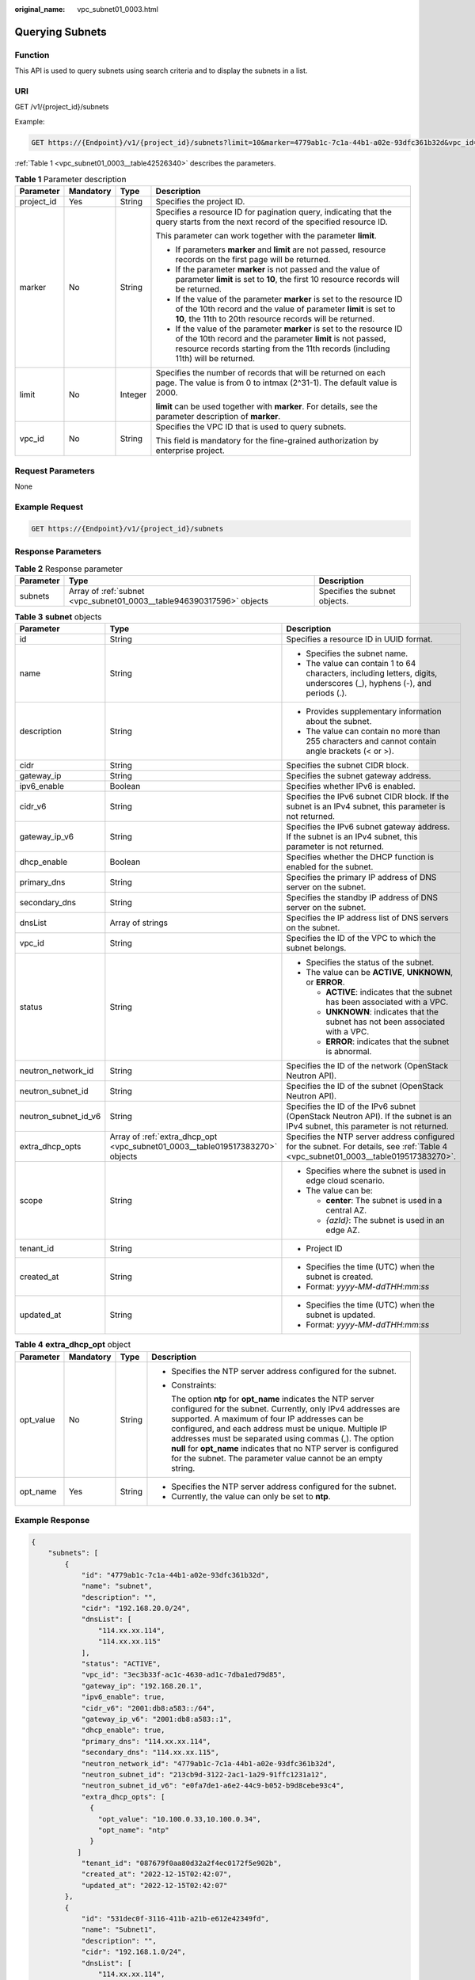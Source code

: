 :original_name: vpc_subnet01_0003.html

.. _vpc_subnet01_0003:

Querying Subnets
================

Function
--------

This API is used to query subnets using search criteria and to display the subnets in a list.

URI
---

GET /v1/{project_id}/subnets

Example:

.. code-block:: text

   GET https://{Endpoint}/v1/{project_id}/subnets?limit=10&marker=4779ab1c-7c1a-44b1-a02e-93dfc361b32d&vpc_id=3ec3b33f-ac1c-4630-ad1c-7dba1ed79d85

:ref:`Table 1 <vpc_subnet01_0003__table42526340>` describes the parameters.

.. _vpc_subnet01_0003__table42526340:

.. table:: **Table 1** Parameter description

   +-----------------+-----------------+-----------------+------------------------------------------------------------------------------------------------------------------------------------------------------------------------------------------------------------------------+
   | Parameter       | Mandatory       | Type            | Description                                                                                                                                                                                                            |
   +=================+=================+=================+========================================================================================================================================================================================================================+
   | project_id      | Yes             | String          | Specifies the project ID.                                                                                                                                                                                              |
   +-----------------+-----------------+-----------------+------------------------------------------------------------------------------------------------------------------------------------------------------------------------------------------------------------------------+
   | marker          | No              | String          | Specifies a resource ID for pagination query, indicating that the query starts from the next record of the specified resource ID.                                                                                      |
   |                 |                 |                 |                                                                                                                                                                                                                        |
   |                 |                 |                 | This parameter can work together with the parameter **limit**.                                                                                                                                                         |
   |                 |                 |                 |                                                                                                                                                                                                                        |
   |                 |                 |                 | -  If parameters **marker** and **limit** are not passed, resource records on the first page will be returned.                                                                                                         |
   |                 |                 |                 | -  If the parameter **marker** is not passed and the value of parameter **limit** is set to **10**, the first 10 resource records will be returned.                                                                    |
   |                 |                 |                 | -  If the value of the parameter **marker** is set to the resource ID of the 10th record and the value of parameter **limit** is set to **10**, the 11th to 20th resource records will be returned.                    |
   |                 |                 |                 | -  If the value of the parameter **marker** is set to the resource ID of the 10th record and the parameter **limit** is not passed, resource records starting from the 11th records (including 11th) will be returned. |
   +-----------------+-----------------+-----------------+------------------------------------------------------------------------------------------------------------------------------------------------------------------------------------------------------------------------+
   | limit           | No              | Integer         | Specifies the number of records that will be returned on each page. The value is from 0 to intmax (2^31-1). The default value is 2000.                                                                                 |
   |                 |                 |                 |                                                                                                                                                                                                                        |
   |                 |                 |                 | **limit** can be used together with **marker**. For details, see the parameter description of **marker**.                                                                                                              |
   +-----------------+-----------------+-----------------+------------------------------------------------------------------------------------------------------------------------------------------------------------------------------------------------------------------------+
   | vpc_id          | No              | String          | Specifies the VPC ID that is used to query subnets.                                                                                                                                                                    |
   |                 |                 |                 |                                                                                                                                                                                                                        |
   |                 |                 |                 | This field is mandatory for the fine-grained authorization by enterprise project.                                                                                                                                      |
   +-----------------+-----------------+-----------------+------------------------------------------------------------------------------------------------------------------------------------------------------------------------------------------------------------------------+

Request Parameters
------------------

None

Example Request
---------------

.. code-block:: text

   GET https://{Endpoint}/v1/{project_id}/subnets

Response Parameters
-------------------

.. table:: **Table 2** Response parameter

   +-----------+-----------------------------------------------------------------------+-------------------------------+
   | Parameter | Type                                                                  | Description                   |
   +===========+=======================================================================+===============================+
   | subnets   | Array of :ref:`subnet <vpc_subnet01_0003__table946390317596>` objects | Specifies the subnet objects. |
   +-----------+-----------------------------------------------------------------------+-------------------------------+

.. _vpc_subnet01_0003__table946390317596:

.. table:: **Table 3** **subnet** objects

   +-----------------------+-------------------------------------------------------------------------------+-------------------------------------------------------------------------------------------------------------------------------------+
   | Parameter             | Type                                                                          | Description                                                                                                                         |
   +=======================+===============================================================================+=====================================================================================================================================+
   | id                    | String                                                                        | Specifies a resource ID in UUID format.                                                                                             |
   +-----------------------+-------------------------------------------------------------------------------+-------------------------------------------------------------------------------------------------------------------------------------+
   | name                  | String                                                                        | -  Specifies the subnet name.                                                                                                       |
   |                       |                                                                               | -  The value can contain 1 to 64 characters, including letters, digits, underscores (_), hyphens (-), and periods (.).              |
   +-----------------------+-------------------------------------------------------------------------------+-------------------------------------------------------------------------------------------------------------------------------------+
   | description           | String                                                                        | -  Provides supplementary information about the subnet.                                                                             |
   |                       |                                                                               | -  The value can contain no more than 255 characters and cannot contain angle brackets (< or >).                                    |
   +-----------------------+-------------------------------------------------------------------------------+-------------------------------------------------------------------------------------------------------------------------------------+
   | cidr                  | String                                                                        | Specifies the subnet CIDR block.                                                                                                    |
   +-----------------------+-------------------------------------------------------------------------------+-------------------------------------------------------------------------------------------------------------------------------------+
   | gateway_ip            | String                                                                        | Specifies the subnet gateway address.                                                                                               |
   +-----------------------+-------------------------------------------------------------------------------+-------------------------------------------------------------------------------------------------------------------------------------+
   | ipv6_enable           | Boolean                                                                       | Specifies whether IPv6 is enabled.                                                                                                  |
   +-----------------------+-------------------------------------------------------------------------------+-------------------------------------------------------------------------------------------------------------------------------------+
   | cidr_v6               | String                                                                        | Specifies the IPv6 subnet CIDR block. If the subnet is an IPv4 subnet, this parameter is not returned.                              |
   +-----------------------+-------------------------------------------------------------------------------+-------------------------------------------------------------------------------------------------------------------------------------+
   | gateway_ip_v6         | String                                                                        | Specifies the IPv6 subnet gateway address. If the subnet is an IPv4 subnet, this parameter is not returned.                         |
   +-----------------------+-------------------------------------------------------------------------------+-------------------------------------------------------------------------------------------------------------------------------------+
   | dhcp_enable           | Boolean                                                                       | Specifies whether the DHCP function is enabled for the subnet.                                                                      |
   +-----------------------+-------------------------------------------------------------------------------+-------------------------------------------------------------------------------------------------------------------------------------+
   | primary_dns           | String                                                                        | Specifies the primary IP address of DNS server on the subnet.                                                                       |
   +-----------------------+-------------------------------------------------------------------------------+-------------------------------------------------------------------------------------------------------------------------------------+
   | secondary_dns         | String                                                                        | Specifies the standby IP address of DNS server on the subnet.                                                                       |
   +-----------------------+-------------------------------------------------------------------------------+-------------------------------------------------------------------------------------------------------------------------------------+
   | dnsList               | Array of strings                                                              | Specifies the IP address list of DNS servers on the subnet.                                                                         |
   +-----------------------+-------------------------------------------------------------------------------+-------------------------------------------------------------------------------------------------------------------------------------+
   | vpc_id                | String                                                                        | Specifies the ID of the VPC to which the subnet belongs.                                                                            |
   +-----------------------+-------------------------------------------------------------------------------+-------------------------------------------------------------------------------------------------------------------------------------+
   | status                | String                                                                        | -  Specifies the status of the subnet.                                                                                              |
   |                       |                                                                               | -  The value can be **ACTIVE**, **UNKNOWN**, or **ERROR**.                                                                          |
   |                       |                                                                               |                                                                                                                                     |
   |                       |                                                                               |    -  **ACTIVE**: indicates that the subnet has been associated with a VPC.                                                         |
   |                       |                                                                               |    -  **UNKNOWN**: indicates that the subnet has not been associated with a VPC.                                                    |
   |                       |                                                                               |    -  **ERROR**: indicates that the subnet is abnormal.                                                                             |
   +-----------------------+-------------------------------------------------------------------------------+-------------------------------------------------------------------------------------------------------------------------------------+
   | neutron_network_id    | String                                                                        | Specifies the ID of the network (OpenStack Neutron API).                                                                            |
   +-----------------------+-------------------------------------------------------------------------------+-------------------------------------------------------------------------------------------------------------------------------------+
   | neutron_subnet_id     | String                                                                        | Specifies the ID of the subnet (OpenStack Neutron API).                                                                             |
   +-----------------------+-------------------------------------------------------------------------------+-------------------------------------------------------------------------------------------------------------------------------------+
   | neutron_subnet_id_v6  | String                                                                        | Specifies the ID of the IPv6 subnet (OpenStack Neutron API). If the subnet is an IPv4 subnet, this parameter is not returned.       |
   +-----------------------+-------------------------------------------------------------------------------+-------------------------------------------------------------------------------------------------------------------------------------+
   | extra_dhcp_opts       | Array of :ref:`extra_dhcp_opt <vpc_subnet01_0003__table019517383270>` objects | Specifies the NTP server address configured for the subnet. For details, see :ref:`Table 4 <vpc_subnet01_0003__table019517383270>`. |
   +-----------------------+-------------------------------------------------------------------------------+-------------------------------------------------------------------------------------------------------------------------------------+
   | scope                 | String                                                                        | -  Specifies where the subnet is used in edge cloud scenario.                                                                       |
   |                       |                                                                               | -  The value can be:                                                                                                                |
   |                       |                                                                               |                                                                                                                                     |
   |                       |                                                                               |    -  **center**: The subnet is used in a central AZ.                                                                               |
   |                       |                                                                               |    -  *{azId}*: The subnet is used in an edge AZ.                                                                                   |
   +-----------------------+-------------------------------------------------------------------------------+-------------------------------------------------------------------------------------------------------------------------------------+
   | tenant_id             | String                                                                        | -  Project ID                                                                                                                       |
   +-----------------------+-------------------------------------------------------------------------------+-------------------------------------------------------------------------------------------------------------------------------------+
   | created_at            | String                                                                        | -  Specifies the time (UTC) when the subnet is created.                                                                             |
   |                       |                                                                               | -  Format: *yyyy-MM-ddTHH:mm:ss*                                                                                                    |
   +-----------------------+-------------------------------------------------------------------------------+-------------------------------------------------------------------------------------------------------------------------------------+
   | updated_at            | String                                                                        | -  Specifies the time (UTC) when the subnet is updated.                                                                             |
   |                       |                                                                               | -  Format: *yyyy-MM-ddTHH:mm:ss*                                                                                                    |
   +-----------------------+-------------------------------------------------------------------------------+-------------------------------------------------------------------------------------------------------------------------------------+

.. _vpc_subnet01_0003__table019517383270:

.. table:: **Table 4** **extra_dhcp_opt** object

   +-----------------+-----------------+-----------------+--------------------------------------------------------------------------------------------------------------------------------------------------------------------------------------------------------------------------------------------------------------------------------------------------------------------------------------------------------------------------------------------------------------------------------------+
   | Parameter       | Mandatory       | Type            | Description                                                                                                                                                                                                                                                                                                                                                                                                                          |
   +=================+=================+=================+======================================================================================================================================================================================================================================================================================================================================================================================================================================+
   | opt_value       | No              | String          | -  Specifies the NTP server address configured for the subnet.                                                                                                                                                                                                                                                                                                                                                                       |
   |                 |                 |                 |                                                                                                                                                                                                                                                                                                                                                                                                                                      |
   |                 |                 |                 | -  Constraints:                                                                                                                                                                                                                                                                                                                                                                                                                      |
   |                 |                 |                 |                                                                                                                                                                                                                                                                                                                                                                                                                                      |
   |                 |                 |                 |    The option **ntp** for **opt_name** indicates the NTP server configured for the subnet. Currently, only IPv4 addresses are supported. A maximum of four IP addresses can be configured, and each address must be unique. Multiple IP addresses must be separated using commas (,). The option **null** for **opt_name** indicates that no NTP server is configured for the subnet. The parameter value cannot be an empty string. |
   +-----------------+-----------------+-----------------+--------------------------------------------------------------------------------------------------------------------------------------------------------------------------------------------------------------------------------------------------------------------------------------------------------------------------------------------------------------------------------------------------------------------------------------+
   | opt_name        | Yes             | String          | -  Specifies the NTP server address configured for the subnet.                                                                                                                                                                                                                                                                                                                                                                       |
   |                 |                 |                 | -  Currently, the value can only be set to **ntp**.                                                                                                                                                                                                                                                                                                                                                                                  |
   +-----------------+-----------------+-----------------+--------------------------------------------------------------------------------------------------------------------------------------------------------------------------------------------------------------------------------------------------------------------------------------------------------------------------------------------------------------------------------------------------------------------------------------+

Example Response
----------------

.. code-block::

   {
       "subnets": [
           {
               "id": "4779ab1c-7c1a-44b1-a02e-93dfc361b32d",
               "name": "subnet",
               "description": "",
               "cidr": "192.168.20.0/24",
               "dnsList": [
                   "114.xx.xx.114",
                   "114.xx.xx.115"
               ],
               "status": "ACTIVE",
               "vpc_id": "3ec3b33f-ac1c-4630-ad1c-7dba1ed79d85",
               "gateway_ip": "192.168.20.1",
               "ipv6_enable": true,
               "cidr_v6": "2001:db8:a583::/64",
               "gateway_ip_v6": "2001:db8:a583::1",
               "dhcp_enable": true,
               "primary_dns": "114.xx.xx.114",
               "secondary_dns": "114.xx.xx.115",
               "neutron_network_id": "4779ab1c-7c1a-44b1-a02e-93dfc361b32d",
               "neutron_subnet_id": "213cb9d-3122-2ac1-1a29-91ffc1231a12",
               "neutron_subnet_id_v6": "e0fa7de1-a6e2-44c9-b052-b9d8cebe93c4",
               "extra_dhcp_opts": [
                 {
                   "opt_value": "10.100.0.33,10.100.0.34",
                   "opt_name": "ntp"
                 }
              ]
               "tenant_id": "087679f0aa80d32a2f4ec0172f5e902b",
               "created_at": "2022-12-15T02:42:07",
               "updated_at": "2022-12-15T02:42:07"
           },
           {
               "id": "531dec0f-3116-411b-a21b-e612e42349fd",
               "name": "Subnet1",
               "description": "",
               "cidr": "192.168.1.0/24",
               "dnsList": [
                   "114.xx.xx.114",
                   "114.xx.xx.115"
               ],
               "status": "ACTIVE",
               "vpc_id": "3ec3b33f-ac1c-4630-ad1c-7dba1ed79d85",
               "gateway_ip": "192.168.1.1",
               "ipv6_enable": false,
               "dhcp_enable": true,
               "primary_dns": "114.xx.xx.114",
               "secondary_dns": "114.xx.xx.115",
               "neutron_network_id": "531dec0f-3116-411b-a21b-e612e42349fd",
               "neutron_subnet_id": "1aac193-a2ad-f153-d122-12d64c2c1d78",
               "extra_dhcp_opts": [
                 {
                   "opt_value": "10.100.0.33,10.100.0.34",
                   "opt_name": "ntp"
                 }
              ],
               "tenant_id": "087679f0aa80d32a2f4ec0172f5e902b",
               "created_at": "2022-12-15T03:41:22",
               "updated_at": "2022-12-15T03:41:22"
           }
       ]
   }

Status Code
-----------

See :ref:`Status Codes <vpc_api_0002>`.

Error Code
----------

See :ref:`Error Codes <vpc_api_0003>`.
